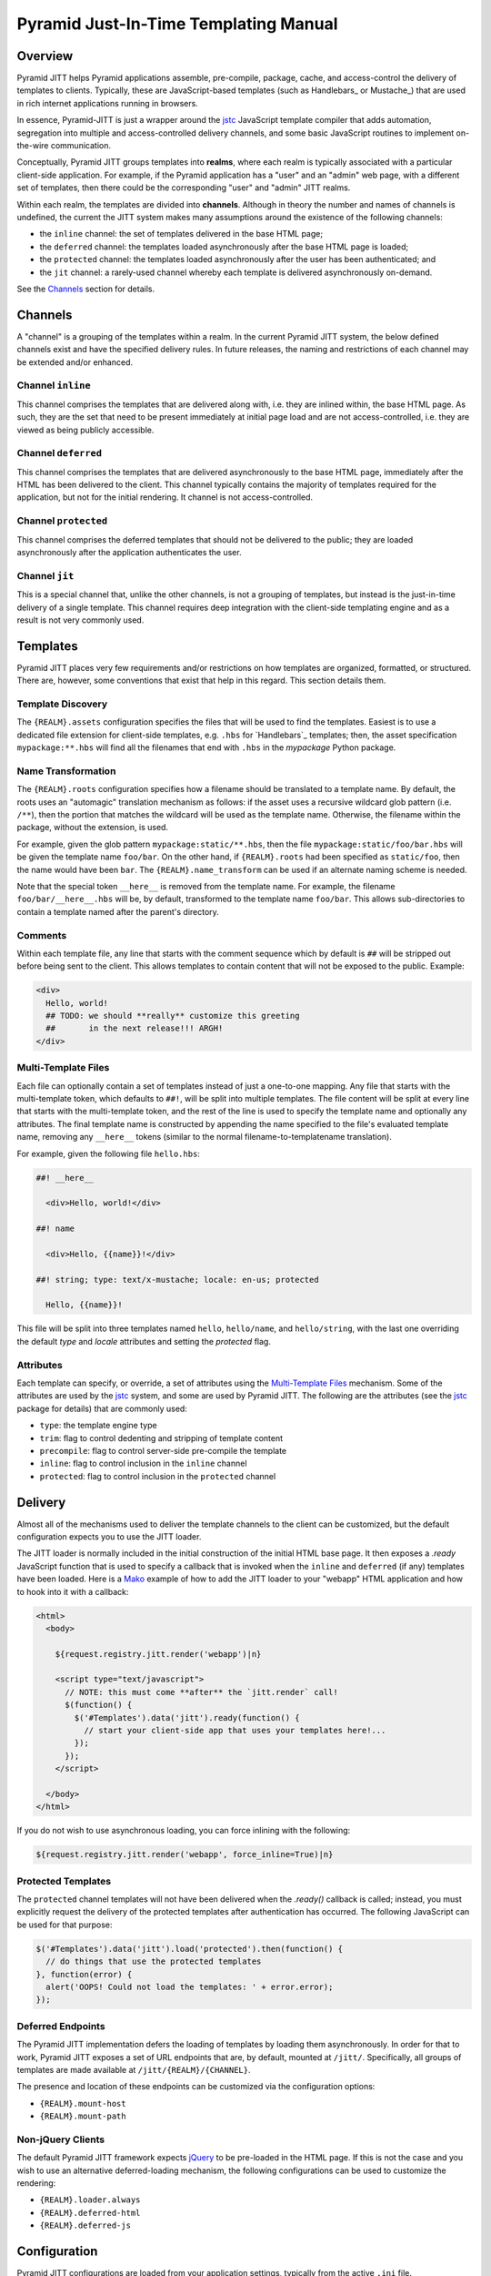 ======================================
Pyramid Just-In-Time Templating Manual
======================================


Overview
========

Pyramid JITT helps Pyramid applications assemble, pre-compile,
package, cache, and access-control the delivery of templates to
clients. Typically, these are JavaScript-based templates (such as
Handlebars_ or Mustache_) that are used in rich internet applications
running in browsers.

In essence, Pyramid-JITT is just a wrapper around the `jstc`_
JavaScript template compiler that adds automation, segregation into
multiple and access-controlled delivery channels, and some basic
JavaScript routines to implement on-the-wire communication.

Conceptually, Pyramid JITT groups templates into **realms**, where
each realm is typically associated with a particular client-side
application.  For example, if the Pyramid application has a "user" and
an "admin" web page, with a different set of templates, then there
could be the corresponding "user" and "admin" JITT realms.

Within each realm, the templates are divided into
**channels**. Although in theory the number and names of channels is
undefined, the current the JITT system makes many assumptions around
the existence of the following channels:

* the ``inline`` channel: the set of templates delivered in the
  base HTML page;

* the ``deferred`` channel: the templates loaded asynchronously
  after the base HTML page is loaded;

* the ``protected`` channel: the templates loaded asynchronously
  after the user has been authenticated; and

* the ``jit`` channel: a rarely-used channel whereby each template
  is delivered asynchronously on-demand.

See the `Channels`_ section for details.


Channels
========

A "channel" is a grouping of the templates within a realm. In the
current Pyramid JITT system, the below defined channels exist and have
the specified delivery rules. In future releases, the naming and
restrictions of each channel may be extended and/or enhanced.


Channel ``inline``
------------------

This channel comprises the templates that are delivered along with,
i.e. they are inlined within, the base HTML page. As such, they are
the set that need to be present immediately at initial page load and
are not access-controlled, i.e. they are viewed as being publicly
accessible.


Channel ``deferred``
--------------------

This channel comprises the templates that are delivered
asynchronously to the base HTML page, immediately after the HTML has
been delivered to the client. This channel typically contains the
majority of templates required for the application, but not for the
initial rendering. It channel is not access-controlled.


Channel ``protected``
---------------------

This channel comprises the deferred templates that should not be
delivered to the public; they are loaded asynchronously after the
application authenticates the user.


Channel ``jit``
---------------

This is a special channel that, unlike the other channels, is not a
grouping of templates, but instead is the just-in-time delivery of a
single template. This channel requires deep integration with the
client-side templating engine and as a result is not very commonly
used.


Templates
=========

Pyramid JITT places very few requirements and/or restrictions on how
templates are organized, formatted, or structured. There are, however,
some conventions that exist that help in this regard. This section
details them.


Template Discovery
------------------

The ``{REALM}.assets`` configuration specifies the files that will be
used to find the templates. Easiest is to use a dedicated file
extension for client-side templates, e.g. ``.hbs`` for `Handlebars`_
templates; then, the asset specification ``mypackage:**.hbs`` will
find all the filenames that end with ``.hbs`` in the `mypackage`
Python package.


Name Transformation
-------------------

The ``{REALM}.roots`` configuration specifies how a filename should be
translated to a template name. By default, the roots uses an
"automagic" translation mechanism as follows: if the asset uses a
recursive wildcard glob pattern (i.e. ``/**``), then the portion that
matches the wildcard will be used as the template name. Otherwise, the
filename within the package, without the extension, is used.

For example, given the glob pattern ``mypackage:static/**.hbs``, then
the file ``mypackage:static/foo/bar.hbs`` will be given the template
name ``foo/bar``. On the other hand, if ``{REALM}.roots`` had been
specified as ``static/foo``, then the name would have been ``bar``.
The ``{REALM}.name_transform`` can be used if an alternate naming
scheme is needed.

Note that the special token ``__here__`` is removed from the template
name. For example, the filename ``foo/bar/__here__.hbs`` will be, by
default, transformed to the template name ``foo/bar``. This allows
sub-directories to contain a template named after the parent's
directory.


Comments
--------

Within each template file, any line that starts with the comment
sequence which by default is ``##`` will be stripped out before being
sent to the client. This allows templates to contain content that
will not be exposed to the public. Example:

.. code:: html

  <div>
    Hello, world!
    ## TODO: we should **really** customize this greeting
    ##       in the next release!!! ARGH!
  </div>


Multi-Template Files
--------------------

Each file can optionally contain a set of templates instead of just a
one-to-one mapping. Any file that starts with the multi-template
token, which defaults to ``##!``, will be split into multiple
templates. The file content will be split at every line that starts
with the multi-template token, and the rest of the line is used to
specify the template name and optionally any attributes. The final
template name is constructed by appending the name specified to the
file's evaluated template name, removing any ``__here__`` tokens
(similar to the normal filename-to-templatename translation).

For example, given the following file ``hello.hbs``:

.. code::

  ##! __here__

    <div>Hello, world!</div>

  ##! name

    <div>Hello, {{name}}!</div>

  ##! string; type: text/x-mustache; locale: en-us; protected

    Hello, {{name}}!


This file will be split into three templates named ``hello``,
``hello/name``, and ``hello/string``, with the last one overriding the
default *type* and *locale* attributes and setting the *protected*
flag.


Attributes
----------

Each template can specify, or override, a set of attributes using the
`Multi-Template Files`_ mechanism. Some of the attributes are used by
the `jstc`_ system, and some are used by Pyramid JITT. The following
are the attributes (see the `jstc`_ package for details) that are
commonly used:

* ``type``: the template engine type
* ``trim``: flag to control dedenting and stripping of template content
* ``precompile``: flag to control server-side pre-compile the template
* ``inline``: flag to control inclusion in the ``inline`` channel
* ``protected``: flag to control inclusion in the ``protected`` channel


Delivery
========

Almost all of the mechanisms used to deliver the template channels to
the client can be customized, but the default configuration expects
you to use the JITT loader.

The JITT loader is normally included in the initial construction of
the initial HTML base page. It then exposes a `.ready` JavaScript
function that is used to specify a callback that is invoked when the
``inline`` and ``deferred`` (if any) templates have been loaded. Here
is a `Mako`_ example of how to add the JITT loader to your "webapp"
HTML application and how to hook into it with a callback:

.. code:: mako

  <html>
    <body>

      ${request.registry.jitt.render('webapp')|n}

      <script type="text/javascript">
        // NOTE: this must come **after** the `jitt.render` call!
        $(function() {
          $('#Templates').data('jitt').ready(function() {
            // start your client-side app that uses your templates here!...
          });
        });
      </script>

    </body>
  </html>


If you do not wish to use asynchronous loading, you can force inlining
with the following:

.. code:: mako

  ${request.registry.jitt.render('webapp', force_inline=True)|n}


Protected Templates
-------------------

The ``protected`` channel templates will not have been delivered when
the `.ready()` callback is called; instead, you must explicitly
request the delivery of the protected templates after authentication
has occurred. The following JavaScript can be used for that purpose:

.. code:: js

  $('#Templates').data('jitt').load('protected').then(function() {
    // do things that use the protected templates
  }, function(error) {
    alert('OOPS! Could not load the templates: ' + error.error);
  });


Deferred Endpoints
------------------

The Pyramid JITT implementation defers the loading of templates by
loading them asynchronously. In order for that to work, Pyramid JITT
exposes a set of URL endpoints that are, by default, mounted at
``/jitt/``. Specifically, all groups of templates are made available
at ``/jitt/{REALM}/{CHANNEL}``.

The presence and location of these endpoints can be customized via the
configuration options:

* ``{REALM}.mount-host``
* ``{REALM}.mount-path``


Non-jQuery Clients
------------------

The default Pyramid JITT framework expects `jQuery`_ to be pre-loaded
in the HTML page. If this is not the case and you wish to use an
alternative deferred-loading mechanism, the following configurations
can be used to customize the rendering:

* ``{REALM}.loader.always``
* ``{REALM}.deferred-html``
* ``{REALM}.deferred-js``


Configuration
=============

Pyramid JITT configurations are loaded from your application settings,
typically from the active ``.ini`` file.

Each configuration name is prefixed with ``jitt.``, optionally
followed by an ``@`` and the realm name that it applies to, then
followed by a specific parameter. If no realm name is specified, it is
applied to the ``default`` realm: all other realms inherit from the
default realm.

For example, the parameter ``jitt.compiler`` sets the "default"
realm's "compiler" value, and the parameter ``jitt.@foobar.compiler``
then overrides the "foobar" realm's "compiler" value. All parameters
can be defaulted and overriden on a per-realm basis in this manner.

The following parameters are supported:

* ``{REALM}.id`` : str, default: Templates

  Specifies the "id" attribute of the top-level HTML element that
  contains the JavaScript templates.

* ``{REALM}.style`` : yaml, default: (see documentation)

  Specifies the "style" attribute (as a YAML dictionary) of the
  top-level HTML element that contains the JavaScript templates.  The
  default sets a series of CSS values that intend to hide the element
  from display as much as possible. This includes such settings as
  `display` to "none", `visibility` to "hidden", and `opacity` to 0.

* ``{REALM}.compiler`` : asset-spec, default: "jstc:Compiler"

  Specifies the `jstc` compiler path that will be used to actually
  compile the JS templates.

* ``{REALM}.assets`` : asset-spec | list(asset-spec)

  Specifies a list of globre asset-spec's of which assets to include
  in the realm. For example, the following will recursively search for
  all files that end in ``.mustache`` in the ``static/common`` and
  ``static/webapp`` directories of the ``myapp`` package for the
  ``webapp`` realm:

  .. code:: ini

    jitt.@webapp.assets =
      myapp:static/common/**.mustache
      myapp:static/webapp/**.mustache


  See `{REALM}.roots` for details on how to map an asset name to a
  template name.

* ``{REALM}.roots`` : str | list(str)

  Specifies a list of prefixes to be chopped from an asset name to
  arrive at the template name that it contains. For example, if
  an asset's name is ``static/common/segment/filename.hbs`` and the
  respective root is ``static/common``, then the name will be
  interpreted as ``segment/filename``.

  See `{REALM}.name_transform` for greater control than simple
  prefix-chopping.

* ``{REALM}.cache-region`` : str, default: pyramid_jitt

  Sets the `beaker` cache region to use for this realm. To disable
  caching (bad idea!) set this to an empty string.

* ``{REALM}.asset_filter`` : asset-spec

  Sets the `jstc.render_assets` `asset_filter` parameter, see
  the `Callbacks`_ section for details.

* ``{REALM}.name_transform`` : asset-spec

  Sets the `jstc.render_assets` `name_transform` parameter, see
  the `Callbacks`_ section for details.

* ``{REALM}.template_transform`` : asset-spec

  Sets the `jstc.render_assets` `template_transform` parameter, see
  the `Callbacks`_ section for details.

* ``{REALM}.template_filter`` : asset-spec

  Sets the `jstc.render_assets` `template_filter` parameter, see the
  `Callbacks`_ section for details.

* ``{REALM}.script_wrapper`` : asset-spec

  Sets the `jstc.render_assets` `script_wrapper` parameter, see the
  `Callbacks`_ section for details.

* ``{REALM}.defaults.{ATTRIBUTE}`` : yaml

  Sets a default value for a template attribute that will be passed to
  the `defaults` parameter of the jstc.Compiler constructor. For
  example, to disable the default whitespace trimming and
  pre-compilation that jstc does, add:

  .. code:: ini

    jitt.defaults.trim       = false
    jitt.defaults.precompile = false


  See the `jstc`_ package for a full listing of supported template
  attributes.

* ``{REALM}.overrides.{ATTRIBUTE}`` : yaml

  Sets an override value for a template attribute that will be passed
  to the `overrides` parameter of the jstc.Compiler constructor. For
  example, to force all templates to be inlined and trimmed, but
  force "admin" templates to not be trimmed, add:

  .. code:: ini

    jitt.overrides.trim        = true
    jitt.overrides.inline      = true
    jitt.@admin.overrides.trim = true


  See the `jstc`_ package for a full listing of supported template
  attributes.

* ``{REALM}.mount-path`` : str, default: "/jitt"

  The root of the URL-accessible content generated by pyramid_jitt.
  To disable serving of this content, set the `mount-path` to null.
  Note that this is required for deferred and restricted content
  delivery.

* ``{REALM}.mount-host`` : str, default: null

  The fully-qualified scheme and hostname
  (e.g. ``"https://content.example.com"``) where the `mount-path` is
  accessible. Note that this is only necessary if jitt content is
  being served in a non-WSGI context, as otherwise the REQUEST_HOST
  environment variable is used.

* ``{REALM}.loader.always`` : bool, default: true

  Sets whether or not the JavaScript JIT loader is always inserted
  into the rendered output, or only when required (i.e. when there are
  no non-inlined templates, the JIT loader isn't technically
  necessary).


Callbacks
=========

The callbacks called by `pyramid_jitt` have the same parameters as
their respective `jstc` callbacks with the addition of two parameters,
`realm` and `channel`, which are prefixed as the first two positional
parameters.

.. IMPORTANT::

  Please note that the impact of the callbacks (asset_filter,
  name_transform, template_transform, template_filter) should be
  consistent for a given `cache-region` since the cache key will be
  dependent on ``cache-region + realm + channel`` only.


A More Involved Example
=======================

Here is a more complex configuration example, with multiple realms
with different caching rules, asset locations, etc:

.. code:: ini

  # pyramid_beaker caching configuration
  cache.type                    = memory
  cache.regions                 = jitt-webapp jitt-admin
  cache.jitt-webapp.expire      = 3600
  cache.jitt-admin.expire       = 300

  # pyramid_jitt "default" realm parameters
  jitt.style                    = {display: none}
  jitt.defaults.trim            = true
  jitt.defaults.precompile      = false
  jitt.overrides.inline         = true

  # pyramid_jitt "webapp" realm parameters
  jitt.@webapp.cache-region     = jitt-webapp
  jitt.@webapp.assets           =
    myapp:static/scripts/common/**.hbs
    myapp:static/scripts/webapp/**.hbs
  jitt.@webapp.roots            =
    static/scripts
    static/scripts/webapp

  # pyramid_jitt "admin" realm parameters
  jitt.@admin.cache-region      = jitt-admin
  jitt.@admin.assets            =
    myapp:static/scripts/common/**.hbs
    myapp:static/scripts/admin/**.hbs
  jitt.@admin.roots             =
    static/scripts
    static/scripts/admin



.. _jstc: https://pypi.python.org/pypi/jstc
.. _pyramid_beaker: https://pypi.python.org/pypi/pyramid_beaker
.. _Mako: http://www.makotemplates.org/
.. _jQuery: http://jquery.com/

